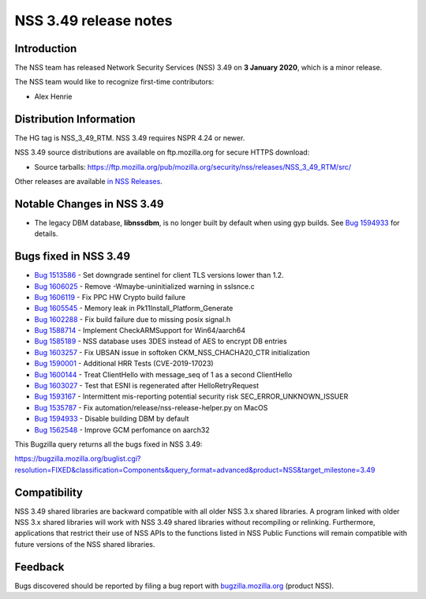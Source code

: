 ======================
NSS 3.49 release notes
======================
.. _Introduction:

Introduction
------------

The NSS team has released Network Security Services (NSS) 3.49 on **3
January 2020**, which is a minor release.

The NSS team would like to recognize first-time contributors:

-  Alex Henrie

.. _Distribution_Information:

Distribution Information
------------------------

The HG tag is NSS_3_49_RTM. NSS 3.49 requires NSPR 4.24 or newer.

NSS 3.49 source distributions are available on ftp.mozilla.org for
secure HTTPS download:

-  Source tarballs:
   https://ftp.mozilla.org/pub/mozilla.org/security/nss/releases/NSS_3_49_RTM/src/

Other releases are available `in NSS
Releases </en-US/docs/Mozilla/Projects/NSS/NSS_Releases>`__.

.. _Notable_Changes_in_NSS_3.49:

Notable Changes in NSS 3.49
---------------------------

-  The legacy DBM database, **libnssdbm**, is no longer built by default
   when using gyp builds. See `Bug
   1594933 <https://bugzilla.mozilla.org/show_bug.cgi?id=1594933>`__ for
   details.

.. _Bugs_fixed_in_NSS_3.49:

Bugs fixed in NSS 3.49
----------------------

-  `Bug
   1513586 <https://bugzilla.mozilla.org/show_bug.cgi?id=1513586>`__ -
   Set downgrade sentinel for client TLS versions lower than 1.2.
-  `Bug
   1606025 <https://bugzilla.mozilla.org/show_bug.cgi?id=1606025>`__ -
   Remove -Wmaybe-uninitialized warning in sslsnce.c
-  `Bug
   1606119 <https://bugzilla.mozilla.org/show_bug.cgi?id=1606119>`__ -
   Fix PPC HW Crypto build failure
-  `Bug
   1605545 <https://bugzilla.mozilla.org/show_bug.cgi?id=1605545>`__ -
   Memory leak in Pk11Install_Platform_Generate
-  `Bug
   1602288 <https://bugzilla.mozilla.org/show_bug.cgi?id=1602288>`__ -
   Fix build failure due to missing posix signal.h
-  `Bug
   1588714 <https://bugzilla.mozilla.org/show_bug.cgi?id=1588714>`__ -
   Implement CheckARMSupport for Win64/aarch64
-  `Bug
   1585189 <https://bugzilla.mozilla.org/show_bug.cgi?id=1585189>`__ -
   NSS database uses 3DES instead of AES to encrypt DB entries
-  `Bug
   1603257 <https://bugzilla.mozilla.org/show_bug.cgi?id=1603257>`__ -
   Fix UBSAN issue in softoken CKM_NSS_CHACHA20_CTR initialization
-  `Bug
   1590001 <https://bugzilla.mozilla.org/show_bug.cgi?id=1590001>`__ -
   Additional HRR Tests (CVE-2019-17023)
-  `Bug
   1600144 <https://bugzilla.mozilla.org/show_bug.cgi?id=1600144>`__ -
   Treat ClientHello with message_seq of 1 as a second ClientHello
-  `Bug
   1603027 <https://bugzilla.mozilla.org/show_bug.cgi?id=1603027>`__ -
   Test that ESNI is regenerated after HelloRetryRequest
-  `Bug
   1593167 <https://bugzilla.mozilla.org/show_bug.cgi?id=1593167>`__ -
   Intermittent mis-reporting potential security risk
   SEC_ERROR_UNKNOWN_ISSUER
-  `Bug
   1535787 <https://bugzilla.mozilla.org/show_bug.cgi?id=1535787>`__ -
   Fix automation/release/nss-release-helper.py on MacOS
-  `Bug
   1594933 <https://bugzilla.mozilla.org/show_bug.cgi?id=1594933>`__ -
   Disable building DBM by default
-  `Bug
   1562548 <https://bugzilla.mozilla.org/show_bug.cgi?id=1562548>`__ -
   Improve GCM perfomance on aarch32

This Bugzilla query returns all the bugs fixed in NSS 3.49:

https://bugzilla.mozilla.org/buglist.cgi?resolution=FIXED&classification=Components&query_format=advanced&product=NSS&target_milestone=3.49

.. _Compatibility:

Compatibility
-------------

NSS 3.49 shared libraries are backward compatible with all older NSS 3.x
shared libraries. A program linked with older NSS 3.x shared libraries
will work with NSS 3.49 shared libraries without recompiling or
relinking. Furthermore, applications that restrict their use of NSS APIs
to the functions listed in NSS Public Functions will remain compatible
with future versions of the NSS shared libraries.

.. _Feedback:

Feedback
--------

Bugs discovered should be reported by filing a bug report with
`bugzilla.mozilla.org <https://bugzilla.mozilla.org/enter_bug.cgi?product=NSS>`__
(product NSS).